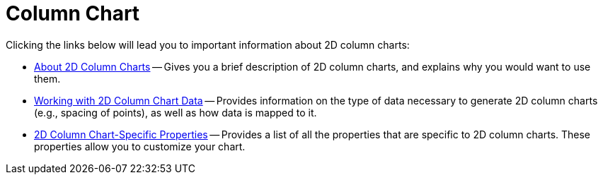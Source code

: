 ﻿////

|metadata|
{
    "name": "chart-column-chart-2d",
    "controlName": ["{WawChartName}"],
    "tags": [],
    "guid": "{174CA3F8-668F-4C6B-9797-D7E926D07BD8}",  
    "buildFlags": [],
    "createdOn": "0001-01-01T00:00:00Z"
}
|metadata|
////

= Column Chart

Clicking the links below will lead you to important information about 2D column charts:

* link:chart-about-2d-column-charts.html[About 2D Column Charts] -- Gives you a brief description of 2D column charts, and explains why you would want to use them.
* link:chart-working-with-2d-column-chart-data.html[Working with 2D Column Chart Data] -- Provides information on the type of data necessary to generate 2D column charts (e.g., spacing of points), as well as how data is mapped to it.
* link:chart-2d-column-chart-specific-properties.html[2D Column Chart-Specific Properties] -- Provides a list of all the properties that are specific to 2D column charts. These properties allow you to customize your chart.